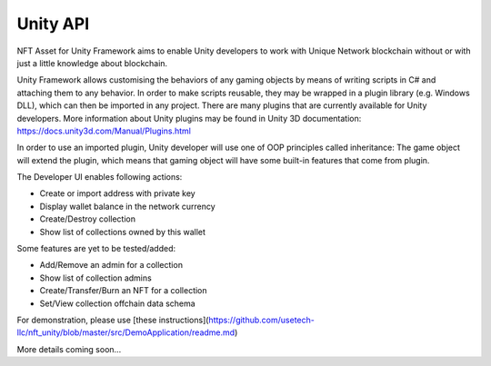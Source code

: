 Unity API
=========

NFT Asset for Unity Framework aims to enable Unity developers to work with Unique Network blockchain without or with just a little knowledge about blockchain. 

Unity Framework allows customising the behaviors of any gaming objects by means of writing scripts in C# and attaching them to any behavior. In order to make scripts reusable, they may be wrapped in a plugin library (e.g. Windows DLL), which can then be imported in any project. There are many plugins that are currently available for Unity developers. More information about Unity plugins may be found in Unity 3D documentation: https://docs.unity3d.com/Manual/Plugins.html

In order to use an imported plugin, Unity developer will use one of OOP principles called inheritance: The game object will extend the plugin, which means that gaming object will have some built-in features that come from plugin.

The Developer UI enables following actions:

* Create or import address with private key
* Display wallet balance in the network currency
* Create/Destroy collection
* Show list of collections owned by this wallet

Some features are yet to be tested/added:

* Add/Remove an admin for a collection
* Show list of collection admins
* Create/Transfer/Burn an NFT for a collection
* Set/View collection offchain data schema

For demonstration, please use [these instructions](https://github.com/usetech-llc/nft_unity/blob/master/src/DemoApplication/readme.md)




More details coming soon...